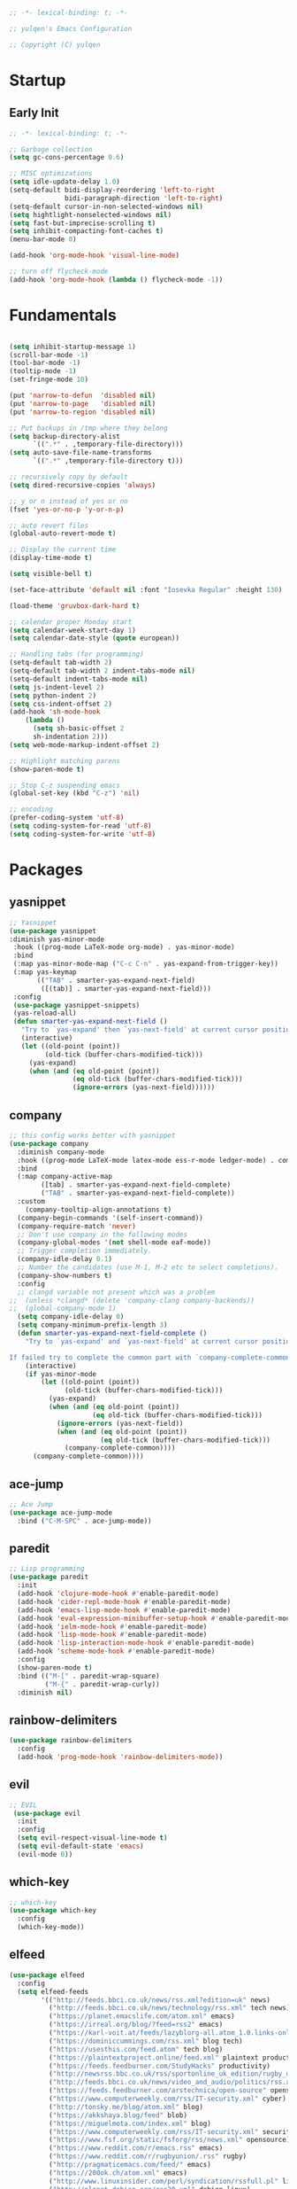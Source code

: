 #+BEGIN_SRC emacs-lisp
;; -*- lexical-binding: t; -*-

;; yulqen's Emacs Configuration

;; Copyright (C) yulqen
#+END_SRC
* Startup
** Early Init
#+BEGIN_SRC emacs-lisp
;; -*- lexical-binding: t; -*-

;; Garbage collection
(setq gc-cons-percentage 0.6)

;; MISC optimizations
(setq idle-update-delay 1.0)
(setq-default bidi-display-reordering 'left-to-right
              bidi-paragraph-direction 'left-to-right)
(setq-default cursor-in-non-selected-windows nil)
(setq hightlight-nonselected-windows nil)
(setq fast-but-imprecise-scrolling t)
(setq inhibit-compacting-font-caches t)
(menu-bar-mode 0)
#+END_SRC
#+begin_src emacs-lisp
(add-hook 'org-mode-hook 'visual-line-mode)
#+end_src
#+begin_src emacs-lisp
;; turn off flycheck-mode
(add-hook 'org-mode-hook (lambda () flycheck-mode -1))
#+end_src

* Fundamentals
#+BEGIN_SRC emacs-lisp

(setq inhibit-startup-message 1)
(scroll-bar-mode -1)
(tool-bar-mode -1)
(tooltip-mode -1)
(set-fringe-mode 10)

(put 'narrow-to-defun  'disabled nil)
(put 'narrow-to-page   'disabled nil)
(put 'narrow-to-region 'disabled nil)

;; Put backups in /tmp where they belong
(setq backup-directory-alist
      `((".*" . ,temporary-file-directory)))
(setq auto-save-file-name-transforms
      `((".*" ,temporary-file-directory t)))

;; recursively copy by default
(setq dired-recursive-copies 'always)

;; y or n instead of yes or no
(fset 'yes-or-no-p 'y-or-n-p)

;; auto revert files
(global-auto-revert-mode t)

;; Display the current time
(display-time-mode t)

(setq visible-bell t)

(set-face-attribute 'default nil :font "Iosevka Regular" :height 130)

(load-theme 'gruvbox-dark-hard t)

;; calendar proper Monday start
(setq calendar-week-start-day 1)
(setq calendar-date-style (quote european))

;; Handling tabs (for programming)
(setq-default tab-width 2)
(setq-default tab-width 2 indent-tabs-mode nil)
(setq-default indent-tabs-mode nil)
(setq js-indent-level 2)
(setq python-indent 2)
(setq css-indent-offset 2)
(add-hook 'sh-mode-hook
    (lambda ()
      (setq sh-basic-offset 2
      sh-indentation 2)))
(setq web-mode-markup-indent-offset 2)

;; Highlight matching parens
(show-paren-mode t)

;; Stop C-z suspending emacs
(global-set-key (kbd "C-z") 'nil)

;; encoding
(prefer-coding-system 'utf-8)
(setq coding-system-for-read 'utf-8)
(setq coding-system-for-write 'utf-8)
#+END_SRC
* Packages
** yasnippet
#+BEGIN_SRC emacs-lisp
;; Yasnippet
(use-package yasnippet
:diminish yas-minor-mode
 :hook ((prog-mode LaTeX-mode org-mode) . yas-minor-mode)
 :bind
 (:map yas-minor-mode-map ("C-c C-n" . yas-expand-from-trigger-key))
 (:map yas-keymap
       (("TAB" . smarter-yas-expand-next-field)
        ([(tab)] . smarter-yas-expand-next-field)))
 :config
 (use-package yasnippet-snippets)
 (yas-reload-all)
 (defun smarter-yas-expand-next-field ()
   "Try to `yas-expand' then `yas-next-field' at current cursor position."
   (interactive)
   (let ((old-point (point))
         (old-tick (buffer-chars-modified-tick)))
     (yas-expand)
     (when (and (eq old-point (point))
                (eq old-tick (buffer-chars-modified-tick)))
                (ignore-errors (yas-next-field))))))
#+END_SRC
** company
#+BEGIN_SRC emacs-lisp
;; this config works better with yasnippet
(use-package company
  :diminish company-mode
  :hook ((prog-mode LaTeX-mode latex-mode ess-r-mode ledger-mode) . company-mode)
  :bind
  (:map company-active-map
        ([tab] . smarter-yas-expand-next-field-complete)
        ("TAB" . smarter-yas-expand-next-field-complete))
  :custom
    (company-tooltip-align-annotations t)
  (company-begin-commands '(self-insert-command))
  (company-require-match 'never)
  ;; Don't use company in the following modes
  (company-global-modes '(not shell-mode eaf-mode))
  ;; Trigger completion immediately.
  (company-idle-delay 0.1)
  ;; Number the candidates (use M-1, M-2 etc to select completions).
  (company-show-numbers t)
  :config
  ;; clangd variable not present which was a problem
;;  (unless *clangd* (delete 'company-clang company-backends))
;;  (global-company-mode 1)
  (setq company-idle-delay 0)
  (setq company-minimum-prefix-length 3)
  (defun smarter-yas-expand-next-field-complete ()
    "Try to `yas-expand' and `yas-next-field' at current cursor position.

If failed try to complete the common part with `company-complete-common'"
    (interactive)
    (if yas-minor-mode
        (let ((old-point (point))
              (old-tick (buffer-chars-modified-tick)))
          (yas-expand)
          (when (and (eq old-point (point))
                     (eq old-tick (buffer-chars-modified-tick)))
            (ignore-errors (yas-next-field))
            (when (and (eq old-point (point))
                       (eq old-tick (buffer-chars-modified-tick)))
              (company-complete-common))))
      (company-complete-common))))
#+END_SRC
** ace-jump
#+BEGIN_SRC emacs-lisp
    ;; Ace Jump
    (use-package ace-jump-mode
      :bind ("C-M-SPC" . ace-jump-mode))
#+END_SRC
** paredit
#+BEGIN_SRC emacs-lisp
    ;; Lisp programming
    (use-package paredit
      :init
      (add-hook 'clojure-mode-hook #'enable-paredit-mode)
      (add-hook 'cider-repl-mode-hook #'enable-paredit-mode)
      (add-hook 'emacs-lisp-mode-hook #'enable-paredit-mode)
      (add-hook 'eval-expression-minibuffer-setup-hook #'enable-paredit-mode)
      (add-hook 'ielm-mode-hook #'enable-paredit-mode)
      (add-hook 'lisp-mode-hook #'enable-paredit-mode)
      (add-hook 'lisp-interaction-mode-hook #'enable-paredit-mode)
      (add-hook 'scheme-mode-hook #'enable-paredit-mode)
      :config
      (show-paren-mode t)
      :bind (("M-[" . paredit-wrap-square)
             ("M-{" . paredit-wrap-curly))
      :diminish nil)
#+END_SRC
** rainbow-delimiters
#+BEGIN_SRC emacs-lisp
    (use-package rainbow-delimiters
      :config
      (add-hook 'prog-mode-hook 'rainbow-delimiters-mode))
#+END_SRC
** evil
#+BEGIN_SRC emacs-lisp
    ;; EVIL
     (use-package evil
      :init
      :config
      (setq evil-respect-visual-line-mode t)
      (setq evil-default-state 'emacs)
      (evil-mode 0))
#+END_SRC
** which-key
#+BEGIN_SRC emacs-lisp
    ;; which-key
    (use-package which-key
      :config
      (which-key-mode))
#+END_SRC
** elfeed
#+BEGIN_SRC emacs-lisp
(use-package elfeed
  :config
  (setq elfeed-feeds
        '(("http://feeds.bbci.co.uk/news/rss.xml?edition=uk" news)
          ("http://feeds.bbci.co.uk/news/technology/rss.xml" tech news)
          ("https://planet.emacslife.com/atom.xml" emacs)
          ("https://irreal.org/blog/?feed=rss2" emacs)
          ("https://karl-voit.at/feeds/lazyblorg-all.atom_1.0.links-only.xml" emacs)
          ("https://dominiccummings.com/rss.xml" blog tech)
          ("https://usesthis.com/feed.atom" tech blog)
          ("https://plaintextproject.online/feed.xml" plaintext productivity)
          ("https://feeds.feedburner.com/StudyHacks" productivity)
          ("http://newsrss.bbc.co.uk/rss/sportonline_uk_edition/rugby_union/rss.xml" rugby)
          ("http://feeds.bbci.co.uk/news/video_and_audio/politics/rss.xml" news)
          ("https://feeds.feedburner.com/arstechnica/open-source" opensource)
          ("https://www.computerweekly.com/rss/IT-security.xml" cyber)
          ("http://tonsky.me/blog/atom.xml" blog)
          ("https://akkshaya.blog/feed" blob)
          ("https://miguelmota.com/index.xml" blog)
          ("https://www.computerweekly.com/rss/IT-security.xml" security)
          ("https://www.fsf.org/static/fsforg/rss/news.xml" opensource)
          ("https://www.reddit.com/r/emacs.rss" emacs)
          ("https://www.reddit.com/r/rugbyunion/.rss" rugby)
          ("http://pragmaticemacs.com/feed/" emacs)
          ("https://200ok.ch/atom.xml" emacs)
          ("http://www.linuxinsider.com/perl/syndication/rssfull.pl" linux)
          ("http://planet.debian.org/rss20.xml" debian linux)
          ("http://feeds2.feedburner.com/Command-line-fu" linux)
          ("https://opensource.org/news.xml" opensource)
          ("https://www.wired.com/feed/rss" news tech)
          ("https://sivers.org/en.atom" blog))))
#+END_SRC
#+BEGIN_SRC emacs-lisp
;; get scoring in elfeed
(use-package elfeed-score
  :ensure t
  :config
  (progn
    (elfeed-score-enable)
    (define-key elfeed-search-mode-map "=" elfeed-score-map)))
#+END_SRC
** magit
#+BEGIN_SRC emacs-lisp
;; Basic magit
(use-package magit
  :bind ("C-x g" . magit-status))
#+END_SRC
** ido
#+BEGIN_SRC emacs-lisp
;; Interactively Do Things (ido)
(use-package ido
  :config
  (ido-mode t)
  (ido-everywhere t)
  (setq ido-enable-flex-matching t)
  (setq ido-everywhere t)
  (setq ido-file-extensions-order '(".org" ".txt" ".py" ".emacs" ".md" ".xml" ".el" ".ini"))
  (setq ido-enable-flex-matching t))
#+END_SRC
** helm (disbaled)
#+BEGIN_SRC emacs-lisp
;; ;; helm
;; (require 'helm-config)
;; (global-set-key (kbd "M-x") #'helm-M-x)
;; (global-set-key (kbd "C-x r b") #'helm-filtered-bookmarks)
;; (global-set-key (kbd "C-x C-f") #'helm-find-files)
;; ;; The default "C-x c" is quite close to "C-x C-c", which quits Emacs.
;; ;; Changed to "C-c h". Note: We must set "C-c h" globally, because we
;; ;; cannot change `helm-command-prefix-key' once `helm-config' is loaded.
;; (global-set-key (kbd "C-c h") 'helm-command-prefix)
;; (global-unset-key (kbd "C-x c"))
;; (helm-mode 1)
#+END_SRC
** ledger
#+BEGIN_SRC emacs-lisp
;; ledger mode
(use-package ledger-mode
  :mode ("\\.ledger\\'")
  :config
;;  (setq ledger-default-date-format "%d/%m/%Y")
  (setq ledger-reports
        '(("hsbc_current_account" "ledger [[ledger-mode-flags]] --date-format \"%d/%m/%Y\" -f /home/lemon/Documents/Budget/ledger/2021/budget2021.ledger reg Assets\\:HSBC\\:Current")
          ("bal" "%(binary) -f %(ledger-file) bal")
          ("reg" "%(binary) -f %(ledger-file) reg")
          ("payee" "%(binary) -f %(ledger-file) reg @%(payee)")
          ("account" "%(binary) -f %(ledger-file) reg %(account)")))
  (add-hook 'ledger-mode-hook
            (lambda ()
              (setq-local tab-always-indent 'complete)
              (setq-local completion-cycle-threshold t)
              (setq-local ledger-complete-in-steps t)))
  :custom (ledger-clear-whole-transactions t))
#+END_SRC
** ivy (disabled)
#+BEGIN_SRC emacs-lisp
;; (use-package ivy
;;   :bind (("C-s" . swiper)
;; 	 :map ivy-minibuffer-map
;; 	 ("TAB" . ivy-alt-done)
;; 	 ("C-l" . ivy-alt-done)
;; 	 ("C-j" . ivy-next-line)
;; 	 ("C-k" . ivy-previous-line)
;; 	 :map ivy-switch-buffer-map
;; 	 ("C-k" . ivy-previous-line)
;; 	 ("C-l" . ivy-done)
;; 	 ("C-d" . ivy-switch-buffer-kill)
;; 	 :map ivy-reverse-i-search-map
;; 	 ("C-k" . ivy-previous-line)
;; 	 ("C-d" . ivy-reverse-i-search-kill))
;;   :config
;;   (ivy-mode 1))
#+END_SRC
** ivy (active)
#+BEGIN_SRC emacs-lisp
(use-package ivy
:diminish
:init
(use-package amx :defer t)
(use-package counsel :diminish :config (counsel-mode 1))
(use-package swiper :defer t)
(ivy-mode 1)
:bind
(("C-s" . swiper-isearch)
("C-x C-f" . counsel-find-file)
("C-x C-m" . counsel-M-x)
("C-h f" . counsel-describe-function)
("C-h v" . counsel-describe-variable)
("C-z s" . counsel-rg)
("C-x C-r" . counsel-recentf)
("C-z b" . counsel-buffer-or-recentf)
("C-z C-b" . counsel-ibuffer)
(:map ivy-minibuffer-map
      ("C-r" . ivy-previous-line-or-history)
      ("M-RET" . ivy-immediate-done))
(:map counsel-find-file-map
      ("C-~" . counsel-goto-local-home)))
:custom
(ivy-use-virtual-buffers t)
(ivy-height 10)
(ivy-on-del-error-function nil)
(ivy-magic-slash-non-match-action 'ivy-magic-slash-non-match-create)
(ivy-count-format "【%d/%d】")
(ivy-wrap t)
:config
(setq projectile-completion-system 'ivy)
(defun counsel-goto-local-home ()
   "Go to the $HOME of the local machine."
   (interactive)
   (ivy--cd "~/")))
#+END_SRC
** beacon
#+BEGIN_SRC emacs-lisp
;; beacon mode
(use-package beacon
  :config
  (setq beacon-color "OrangeRed")
  (beacon-mode 1))
#+END_SRC
** flycheck
#+BEGIN_SRC emacs-lisp
;; flycheck syntax highlighting
(use-package flycheck
  :ensure t
  :init (global-flycheck-mode))

;; turn off flycheck-mode for org
(setq flycheck-global-modes '(not org-mode))
#+END_SRC
** pdf-tools
#+BEGIN_SRC emacs-lisp
;; install pdf-tools
(use-package pdf-tools)
(pdf-tools-install)
#+END_SRC
** dired
#+BEGIN_SRC emacs-lisp
;; dired
(use-package dired
  :ensure nil
  :bind
  (("C-x C-j" . dired-jump)
   ("C-x j" . dired-jump-other-window))
  :custom
  ;; Always delete and copy recursively
  (dired-recursive-deletes 'always)
  (dired-recursive-copies 'always)
  ;; Auto refresh Dired, but be quiet about it
  (global-auto-revert-non-file-buffers t)
  (auto-revert-verbose nil)
  ;; Quickly copy/move file in Dired
  (dired-dwim-target t)
  ;; Move files to trash when deleting
  (delete-by-moving-to-trash t)
  :config
  ;; Reuse same dired buffer, to prevent numerous buffers while navigating in dired
  (put 'dired-find-alternate-file 'disabled nil)
  :hook
  (dired-mode . (lambda ()
                  (local-set-key (kbd "<mouse-2>") #'dired-find-alternate-file)
                  (local-set-key (kbd "RET") #'dired-find-alternate-file)
                  (local-set-key (kbd "^")
                                 (lambda () (interactive) (find-alternate-file ".."))))))

;; dired config
;; human readable
(setq-default dired-listing-switches "-alh")
;; Ability to use a to visit a new directory or file in dired instead of using RET. RET works just fine,
;; but it will create a new buffer for every interaction whereas a reuses the current buffer.
(put 'dired-find-alternate-file 'disabled nil)
(setq dired-recursive-copies 'always)
#+END_SRC
** auto-package-update
#+BEGIN_SRC emacs-lisp
;; auto-package-update
(use-package auto-package-update
  :if (not (daemonp))
  :custom
  (auto-package-update-interval 7) ;; in days
  (auto-package-update-prompt-before-update t)
  (auto-package-update-delete-old-versions t)
  (auto-package-update-hide-results t)
  :config
  (auto-package-update-maybe))
#+END_SRC
** diminish
#+BEGIN_SRC emacs-lisp
;; remove certain minor modes from the mode line
(use-package diminish)
#+END_SRC
** winner
#+BEGIN_SRC emacs-lisp
;; Windmove - use Shift and arrow keys to move in windows
;; this fucks around with org mode - we want to shift timestamps and stuff
;;(when (fboundp 'windmove-default-keybindings)
;; (windmove-default-keybindings))

;; Winner mode - undo and redo changes in window config
;; with C-c left and C-c right
(use-package winner
  :ensure nil
  :custom
  (winner-boring-buffers
   '("*Completions*"
     "*Compile-Log*"
     "*inferior-lisp*"
     "*Fuzzy Completions*"
     "*Apropos*"
     "*Help*"
     "*cvs*"
     "*Buffer List*"
     "*Ibuffer*"
     "*esh command on file*"))
  :config
  (winner-mode 1))
#+END_SRC
** python (elpy)
#+BEGIN_SRC emacs-lisp
;; elpy for python
(use-package elpy
  :ensure t
  :config
  (setq elpy-modules (delq 'elpy-module-flymake elpy-modules))
  (add-hook 'elpy-mode-hook 'flycheck-mode)
  :init
  (elpy-enable))

(when (load "flycheck" t t)
(setq elpy-modules (delq 'elpy-module-flymake elpy-modules))
(add-hook 'elpy-mode-hook 'flycheck-mode))
#+END_SRC
** ace-window
#+BEGIN_SRC emacs-lisp
;; Ace Window
(use-package ace-window
 :bind (("C-x o" . ace-window)
        ("M-2" . ace-window))
 :init
 (setq aw-background t
       aw-keys '(?a ?o ?e ?u ?i ?d ?h ?t ?n ?s)))
#+END_SRC
** expand-region
#+BEGIN_SRC emacs-lisp
;; expand-region
(use-package expand-region
  :bind (("C-@" . er/expand-region)
         ("C-=" . er/expand-region)
         ("M-3" . er/expand-region)))
#+END_SRC
** browse-kill-ring
#+BEGIN_SRC emacs-lisp
;; browse-kill-ring
(use-package browse-kill-ring
  :bind ("C-x C-y" . browse-kill-ring)
  :config
  (setq browse-kill-ring-quit-action 'kill-and-delete-window))

(setq save-interprogram-paste-before-kill t)
#+END_SRC
** recentf
#+BEGIN_SRC emacs-lisp
;; recentf
(use-package recentf
:hook (after-init . recentf-mode)
:custom
(recentf-auto-cleanup "05:00am")
(recentf-exclude '((expand-file-name package-user-dir)
               ".cache"
               ".cask"
               ".elfeed"
               "bookmarks"
               "cache"
               "ido.*"
               "persp-confs"
               "recentf"
               "undo-tree-hist"
               "url"
               "COMMIT_EDITMSG\\'"))
(setq recentf-auto-cleanup 'never
    recentf-max-saved-items 50
    recentf-save-file (concat user-emacs-directory ".recentf"))
(setq recentf-max-menu-items 25)
(setq recentf-max-saved-items 25)
(recentf-mode t))
#+END_SRC
* Keybindings
** org (links)
#+begin_src emacs-lisp
(global-set-key "\C-cl" 'org-store-link)
(global-set-key "\C-ca" 'org-agenda)
(global-set-key "\C-cb" 'org-iswitchb)
(global-set-key "\C-cc" 'org-capture)
#+end_src
** movement
#+begin_src emacs-lisp
;; some core bindings
;; Use iBuffer instead of Buffer List
;;(global-set-key (kbd "C-x C-b") #'ibuffer)
;; Truncate lines
(global-set-key (kbd "C-x C-l") #'toggle-truncate-lines)
;; Adjust font size like web browsers
(global-set-key (kbd "C-+") #'text-scale-increase)
(global-set-key (kbd "C--") #'text-scale-decrease)
;; Move up/down paragraph
(global-set-key (kbd "M-n") #'forward-paragraph)
(global-set-key (kbd "M-p") #'backward-paragraph)
#+end_src
* My functions
#+BEGIN_SRC emacs-lisp
;; kill other buffers
(defun kill-other-buffers ()
   "Kill all other buffers."
   (interactive)
   (mapc 'kill-buffer (delq (current-buffer) (buffer-list))))
#+END_SRC
* org-mode
** sunrise and sunset
#+BEGIN_SRC emacs-lisp
(setq calendar-latitude 55.77)
(setq calendar-longitude -2.01)
(setq calendar-location-name "Berwick-upon-Tweed")
#+END_SRC
** org main config
#+BEGIN_SRC emacs-lisp
  (use-package org
    :init
    (add-to-list 'org-modules 'org-habit)
    :config
    (setq org-src-tab-acts-natively t)
    (setq org-directory "~/org/")
    (setq org-highest-priority ?A)
    (setq org-default-priority ?C)
    (setq org-lowest-priority ?E)
    (setq org-priority-faces
        '((?A . (:foreground "#CC0000" :background "#FFE3E3"))
          (?B . (:foreground "#64992C" :background "#EBF4DD"))
          (?C . (:foreground "#64992C" :background "#FFFFFF"))))
    (setq org-ellipsis "...")
    (setq org-startup-indented nil)
    (setq org-hide-leading-stars nil)
    (setq org-log-into-drawer t)
    (setq org-deadline-warning-days 4)
    (setq org-clock-persist 'history)
    (org-clock-persistence-insinuate)
    (setq org-default-notes-file (concat org-directory "/notes.org"))
    (setq org-M-RET-may-split-line '(default . nil))
    (setq org-enforce-todo-dependencies t)
    (setq org-log-done 'time)
    (setq org-log-done-with-time 'note)
    (setq diary-file "~/org/diary")
    (setq org-reverse-note-order t)
    (setq +org-habit-min-width 45)
    (setq org-habit-show-habits t)
    (setq org-habit-show-habits-only-for-today nil)
    (setq org-columns-default-format "%50ITEM(Task) %10CLOCKSUM %25TIMESTAMP_IA")
    (setq org-archive-location "~/org/archive.org::* From %s")
    (setq org-refile-targets (quote ((nil :maxlevel . 9)
                                     (org-agenda-files :maxlevel . 9))))
#+END_SRC
** org agenda specific
#+BEGIN_SRC emacs-lisp
    (setq org-agenda-span 'day)
    (setq org-agenda-start-day "today")
    (setq org-agenda-files (quote ("~/org/home.org"
                                   "~/org/projects.org"
                                   "~/org/refile.org"
                                   "~/org/mod.org"
                                   "~/org/notes.org"
                                   "~/org/habits.org")))
    (setq org-agenda-window-setup 'current-window)
    (setq org-agenda-start-with-log-mode t)
    (setq org-agenda-include-diary nil)
    (setq org-agenda-diary-file "~/org/calendar/cal.org")
    (setq org-agenda-show-future-repeats t)
    (setq org-agenda-skip-deadline-if-done t)
    (setq org-agenda-skip-scheduled-if-done t)
    (setq org-agenda-sort-notime-is-late nil)
#+END_SRC
** org dispatcher
#+BEGIN_SRC emacs-lisp
  (setq org-agenda-custom-commands
        '(
          ("w" "Work"
           (
            (agenda)
            (tags "TODO=\"DOING\"|REFILE+LEVEL=2|current|PRIORITY=\"A\"" ((org-agenda-overriding-header "DEAL")))
            (tags-todo "TODO=\"WAITING\"" ((org-agenda-overriding-header "MOD WAITING")
                                           (org-agenda-sorting-strategy '(deadline-down scheduled-down priority-down))))
            (tags-todo "-SCHEDULED>=\"<today>\"&TODO=\"NEXT\""
                       ((org-agenda-overriding-header "MOD NEXT UNSCHEDULED")
                        (org-agenda-sorting-strategy '(deadline-up priority-down))))
            (tags-todo "TODO=\"PROJ\"" ((org-agenda-overriding-header "Projects")))
            (tags-todo "TODO=\"NEXT\"" ((org-agenda-overriding-header "All Next Actions")
                                        (org-agenda-sorting-strategy '(deadline-up scheduled-down priority-down))))
            (tags-todo "TODO=\"TODO\"" ((org-agenda-overriding-header "TODO")
                                        (org-agenda-sorting-strategy '(deadline-up)))))

           ((org-agenda-category-filter-preset '("+MOD" "+Proj/Task" "+Meeting" "+WorkTrip" "+refile"))))

          ("h" "Home"
           (
            (agenda)
            (tags "TODO=\"DOING\"|REFILE+LEVEL=2|current|PRIORITY=\"A\"" ((org-agenda-overriding-header "DEAL")))
            (tags-todo "TODO=\"WAITING\"" ((org-agenda-overriding-header "Home WAITING")
                                           (org-agenda-sorting-strategy '(deadline-down scheduled-down priority-down))))
            (tags-todo "-SCHEDULED>=\"<today>\"&TODO=\"NEXT\""
                       ((org-agenda-overriding-header "Home NEXT UNSCHEDULED")
                        (org-agenda-sorting-strategy '(deadline-down scheduled-down priority-down))))
            (tags-todo "TODO=\"PROJ\"" ((org-agenda-overriding-header "Projects")))
            (tags-todo "TODO=\"NEXT\"" ((org-agenda-overriding-header "All Next Actions")
                                        (org-agenda-sorting-strategy '(deadline-down scheduled-down priority-down))))
            (tags-todo "TODO=\"TODO\"" ((org-agenda-overriding-header "TODO"))))
            
           ((org-agenda-category-filter-preset '("+home" "+habits" "+refile"))))
          ("i" tags "idea")
          ("r" tags "LEVEL=2+REFILE" ((org-agenda-overriding-header "Stuff to refile")))))
#+END_SRC
** org capture templates
#+BEGIN_SRC emacs-lisp
  (setq org-capture-templates
        (quote (("i" "Inbox" entry (file+headline "~/org/refile.org" "Inbox")
                 "* %?\nCaptured: %U\n")
                ("h" "Home Tasks & Notes")
                ;; ("w" "Protocol Capture" entry (file+headline "~/org/refile.org" "Web Capture")
                ;;  "* %^{Title or Comment}\nDescription: %:description\nSource: %:link\n%:initial\nCaptured: %U\n")
                ("x" "Protocol Capture" entry (file+headline "~/org/refile.org" "Web Capture")
                 "* TODO Review %:description\nSource: %:link\n%:initial\nCaptured: %U\n" :immediate-finish t)
                ("w" "Protocol Capture" entry (file+headline "~/org/refile.org" "Web Capture")
                 "* %:description\nSource: %:link\n%:initial\nCaptured: %U\n")
                ("ht" "Home TODO" entry (file+headline "~/org/home.org" "Tasks")
                 "** TODO %?\nEntered on %U\n"
                 :prepend t)
                ("hn" "Home NEXT" entry (file+headline "~/org/home.org" "Tasks")
                 "** NEXT %?\nEntered on %U\n"
                 :prepend t)
                ("hS" "Home Someday" entry (file+headline "~/org/home.org" "Someday")
                 "** SOMEDAY %?\nEntered on %U\n")
                ;; ("hN" "Home Note" entry (file+headline "~/org/home.org" "Notes")
                ;;  "** %?\nEntered on %U\n")
                ;; ("hj" "Journal" entry (file+olp+datetree "~/org/home.org" "Journal")
                ;;  "* %?\nEntered on %U\n")
                ("hi" "Home Idea" entry (file+headline "~/org/home.org" "Notes")
                 "** %? :idea:\nEntered on %U\n")
                ("hc" "Home Calendar - Single" entry (file+headline "~/org/home.org" "Calendar")
                 "* %?\n%^T")
                ("hb" "Home Calendar - Block" entry (file+headline "~/org/home.org" "Calendar")
                 "* %?\n%^t--%^t")
                ("w" "Work Tasks & Notes")
                ("wt" "Work TODO" entry (file+headline "~/org/mod.org" "Tasks")
                 "** TODO %?\nEntered on %U\n"
                 :prepend t)
                ("wn" "Work NEXT" entry (file+headline "~/org/mod.org" "Tasks")
                 "** NEXT %?\nEntered on %U\n"
                 :prepend t)
                ("wS" "Work Someday" entry (file+headline "~/org/mod.org" "Someday")
                 "** SOMEDAY %?\nEntered on %U\n")
                ("wN" "Note" entry (file+headline "~/org/mod.org" "Notes")
                 "* %?\nEntered on %U\n")
                ("wc" "Note from Clipboard" entry (file+headline "~/org/mod.org" "Notes")
                 "* %?\n\t\n%c")
                ("wr" "Note from Region" entry (file+headline "~/org/mod.org" "Notes")
                 "* %?\n\t\n%i")
                ("wj" "Journal" entry (file+olp+datetree "~/org/mod.org" "Journal")
                 "* %?\nEntered on %U\n")
                ("wd" "Retrospective Tasks" entry (file+headline "~/org/mod.org" "Tasks")
                 "* DONE %?\nCLOSED: %U")
                ("ws" "Work Calendar - Single" entry (file+headline "~/org/mod.org" "Calendar")
                 "* %?\n%^T")
                ("wb" "Work Calendar - Block" entry (file+headline "~/org/mod.org" "Calendar")
                 "* %?\n%^t--%^t")
                ("wp" "Work Calendar - Trip" entry (file+headline "~/org/mod.org" "Work Trips")
                 "* %?\n%^t--%^t")
                ("wm" "Work Calendar - Meeting" entry (file+headline "~/org/mod.org" "Meetings")
                 "* %?\n:PROPERTIES:\n:CATEGORY: Meeting\n:END:\n%^T")
                ("e" "Emacs Tip")
                ("et" "Emacs Tip" entry (file+headline "~/org/emacs-tips.org" "Emacs Tips")
                 "* %?\n\t%a")
                ("er" "Emacs Tip from Region" entry (file+headline "~/org/emacs-tips.org" "Emacs Tips")
                 "* %?\n\t%i"))))
#+END_SRC
** org tags
#+BEGIN_SRC emacs-lisp
   (setq org-tag-alist '(
                        ;; Type
                        ("brainstorm" . ?b)
                        ("idea" . ?d)
                        ;; Context
                        ("work" . ?w)
                        ("home" . ?h)
                        ("errand" . ?e)
                        ("emacs" . ?E)
                        ("orgmode" . ?o)
                        ("joanna" . ?j)
                        ("harvey" . ?h)
                        ("sophie" . ?s)))
#+END_SRC
** org open agenda full screen
#+BEGIN_SRC emacs-lisp
  (defun open-agenda ()
    "Open the org-agenda."
    (interactive)
    (let ((agenda "*Org Agenda*"))
      (if (equal (get-buffer agenda) nil)
          (org-agenda-list)
        (unless (equal (buffer-name (current-buffer)) agenda)
          (switch-to-buffer agenda))
        (org-agenda-redo t)
        (beginning-of-buffer))))
#+END_SRC
** org stuck projects
#+BEGIN_SRC emacs-lisp
  (setq org-stuck-projects
        '("+LEVEL=2/+PROJ" ("NEXT" "DOING") nil ""))
#+END_SRC
** org keywords
#+BEGIN_SRC emacs-lisp
  (setq org-todo-keywords
        (quote ((sequence "TODO(t)" "NEXT(n)" "DOING(D)" "PROJ(p)"  "|" "DONE(d!)")
                (sequence "WAITING(w@/!)" "SOMEDAY(s@/!)" "HOLD(h@/!)" "|" "CANCELLED(c@/!)"))))
                

  (setq org-todo-keyword-faces
        (quote (("TODO" :foreground "red" :weight bold)
                ("NEXT" :foreground "cyan" :weight bold)
                ("PROJ" :foreground "pink" :weight bold)
                ("DOING" :foreground "orchid" :weight bold)
                ("DONE" :foreground "forest green" :weight bold)
                ("WAITING" :foreground "orange" :weight bold)
                ("SOMEDAY" :foreground "blue" :weight bold)
                ("HOLD" :foreground "magenta" :weight bold)
                ("CANCELLED" :foreground "forest green" :weight bold))))
#+END_SRC
** org todo state triggers
#+BEGIN_SRC emacs-lisp
  (setq org-todo-state-tags-triggers
        (quote (("CANCELLED" ("CANCELLED" . t))
                ("WAITING" ("WAITING" . t))
                ("HOLD" ("WAITING") ("HOLD" . t))
                (done ("WAITING") ("HOLD"))
                ("TODO" ("WAITING") ("CANCELLED") ("HOLD"))
                ("NEXT" ("WAITING") ("CANCELLED") ("HOLD"))
                ("DONE" ("WAITING") ("CANCELLED") ("HOLD"))))))
#+END_SRC




